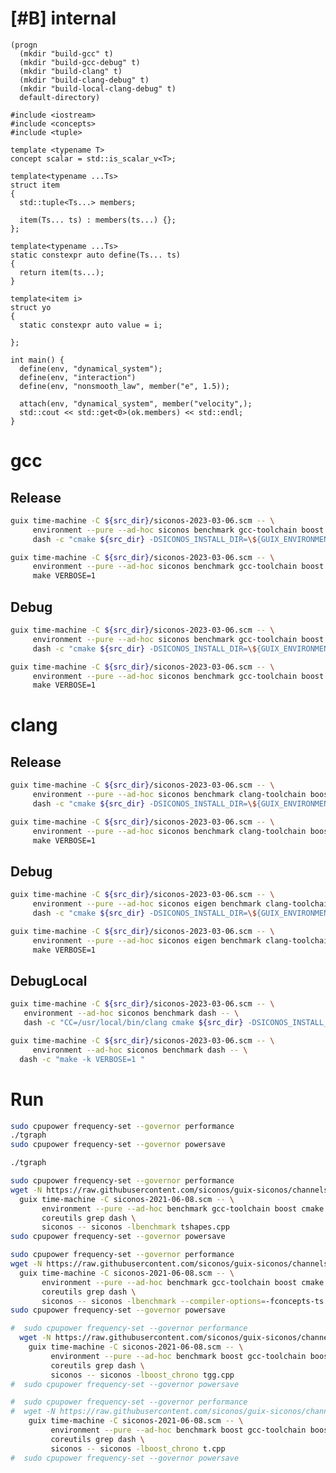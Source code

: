 * [#B] internal
#+name: src-dir
#+begin_src elisp
  (progn
    (mkdir "build-gcc" t)
    (mkdir "build-gcc-debug" t)
    (mkdir "build-clang" t)
    (mkdir "build-clang-debug" t)
    (mkdir "build-local-clang-debug" t)
    default-directory)
#+end_src

#+begin_src C++ :flags "--std=c++20"
  #include <iostream>
  #include <concepts>
  #include <tuple>

  template <typename T>
  concept scalar = std::is_scalar_v<T>;

  template<typename ...Ts>
  struct item
  {
    std::tuple<Ts...> members;

    item(Ts... ts) : members(ts...) {};
  };

  template<typename ...Ts>
  static constexpr auto define(Ts... ts)
  {
    return item(ts...);
  }

  template<item i>
  struct yo
  {
    static constexpr auto value = i;

  };

  int main() {
    define(env, "dynamical_system");
    define(env, "interaction")
    define(env, "nonsmooth_law", member("e", 1.5));

    attach(env, "dynamical_system", member("velocity",);
    std::cout << std::get<0>(ok.members) << std::endl;
  }
#+end_src

#+RESULTS:


* gcc

** Release

#+name: mybenchmarks-cmake-gcc
#+header: :var src_dir=src-dir
#+header: :dir build-gcc
#+begin_src sh :compile :results output silent
  guix time-machine -C ${src_dir}/siconos-2023-03-06.scm -- \
       environment --pure --ad-hoc siconos benchmark gcc-toolchain boost fmt range-v3 cmake make dash -- \
       dash -c "cmake ${src_dir} -DSICONOS_INSTALL_DIR=\${GUIX_ENVIRONMENT} -DCMAKE_BUILD_TYPE=Release -DCMAKE_EXPORT_COMPILE_COMMANDS=1" 
#+end_src

#+name: mybenchmarks-make-gcc
#+header: :var src_dir=src-dir
#+header: :dir build-gcc
#+begin_src sh :compile :results output silent
  guix time-machine -C ${src_dir}/siconos-2023-03-06.scm -- \
       environment --pure --ad-hoc siconos benchmark gcc-toolchain boost fmt range-v3 cmake make -- \
       make VERBOSE=1
#+end_src


** Debug

#+name: mybenchmarks-cmake-gcc-debug
#+header: :var src_dir=src-dir
#+header: :dir build-gcc-debug
#+begin_src sh :compile :results output silent
  guix time-machine -C ${src_dir}/siconos-2023-03-06.scm -- \
       environment --pure --ad-hoc siconos benchmark gcc-toolchain boost fmt range-v3 cmake make dash -- \
       dash -c "cmake ${src_dir} -DSICONOS_INSTALL_DIR=\${GUIX_ENVIRONMENT} -DCMAKE_BUILD_TYPE=Debug" 
#+end_src

#+name: mybenchmarks-make-gcc-debug
#+header: :var src_dir=src-dir
#+header: :dir build-gcc-debug
#+begin_src sh :compile :results output silent
  guix time-machine -C ${src_dir}/siconos-2023-03-06.scm -- \
       environment --pure --ad-hoc siconos benchmark gcc-toolchain boost fmt range-v3 cmake make -- \
       make VERBOSE=1
#+end_src

* clang

** Release

#+name: mybenchmarks-cmake-clang
#+header: :var src_dir=src-dir
#+header: :dir build-clang
#+begin_src sh :compile :results output silent
  guix time-machine -C ${src_dir}/siconos-2023-03-06.scm -- \
       environment --pure --ad-hoc siconos benchmark clang-toolchain boost fmt range-v3 cmake make dash -- \
       dash -c "cmake ${src_dir} -DSICONOS_INSTALL_DIR=\${GUIX_ENVIRONMENT} -DCMAKE_BUILD_TYPE=Release -DCMAKE_EXPORT_COMPILE_COMMANDS=1" 
#+end_src

#+name: mybenchmarks-make-clang
#+header: :var src_dir=src-dir
#+header: :dir build-clang
#+begin_src sh :compile :results output silent
  guix time-machine -C ${src_dir}/siconos-2023-03-06.scm -- \
       environment --pure --ad-hoc siconos benchmark clang-toolchain boost fmt range-v3 cmake make -- \
       make VERBOSE=1
#+end_src


** Debug

#+name: mybenchmarks-cmake-clang-debug
#+header: :var src_dir=src-dir
#+header: :dir build-clang-debug
#+begin_src sh :compile :results output silent
  guix time-machine -C ${src_dir}/siconos-2023-03-06.scm -- \
       environment --pure --ad-hoc siconos eigen benchmark clang-toolchain boost fmt range-v3 cmake make dash -- \
       dash -c "cmake ${src_dir} -DSICONOS_INSTALL_DIR=\${GUIX_ENVIRONMENT} -DCMAKE_BUILD_TYPE=Debug -DCMAKE_EXPORT_COMPILE_COMMANDS=1" 
#+end_src

#+name: mybenchmarks-make-clang-debug
#+header: :var src_dir=src-dir
#+header: :dir build-clang-debug
#+begin_src sh :compile :results output silent
  guix time-machine -C ${src_dir}/siconos-2023-03-06.scm -- \
       environment --pure --ad-hoc siconos eigen benchmark clang-toolchain boost fmt range-v3 cmake make -- \
       make VERBOSE=1
#+end_src

** DebugLocal

#+name: mybenchmarks-cmake-local-clang-debug
#+header: :var src_dir=src-dir
#+header: :dir build-local-clang-debug
#+begin_src sh :compile :results output silent
  guix time-machine -C ${src_dir}/siconos-2023-03-06.scm -- \
     environment --ad-hoc siconos benchmark dash -- \
     dash -c "CC=/usr/local/bin/clang cmake ${src_dir} -DSICONOS_INSTALL_DIR=\${GUIX_ENVIRONMENT} -DCMAKE_BUILD_TYPE=Debug -DCMAKE_EXPORT_COMPILE_COMMANDS=1"
#+end_src

#+name: mybenchmarks-make-local-clang-debug
#+header: :var src_dir=src-dir
#+header: :dir build-local-clang-debug
#+begin_src sh :compile :results output silent
  guix time-machine -C ${src_dir}/siconos-2023-03-06.scm -- \
       environment --ad-hoc siconos benchmark dash -- \
    dash -c "make -k VERBOSE=1 "
#+end_src

* Run

#+name: mybenchmarks-gcc
#+header: :dir build-gcc
#+begin_src sh :compile :results output silent
  sudo cpupower frequency-set --governor performance
  ./tgraph
  sudo cpupower frequency-set --governor powersave
#+end_src


#+name: mybenchmarks-gcc-debug
#+header: :dir build-gcc-debug
#+begin_src sh :compile :results output silent
  ./tgraph
#+end_src



#+name: tshapes
#+begin_src sh :compile :results output silent
  sudo cpupower frequency-set --governor performance
  wget -N https://raw.githubusercontent.com/siconos/guix-siconos/channels/siconos-2021-06-08.scm && \
    guix time-machine -C siconos-2021-06-08.scm -- \
         environment --pure --ad-hoc benchmark gcc-toolchain boost cmake make \
         coreutils grep dash \
         siconos -- siconos -lbenchmark tshapes.cpp
  sudo cpupower frequency-set --governor powersave
#+end_src


#+name: tgraph
#+begin_src sh :compile :results output silent
  sudo cpupower frequency-set --governor performance
  wget -N https://raw.githubusercontent.com/siconos/guix-siconos/channels/siconos-2021-06-08.scm && \
    guix time-machine -C siconos-2021-06-08.scm -- \
         environment --pure --ad-hoc benchmark gcc-toolchain boost cmake make \
         coreutils grep dash \
         siconos -- siconos -lbenchmark --compiler-options=-fconcepts-ts tgraph.cpp
  sudo cpupower frequency-set --governor powersave
#+end_src

#+name: tgg
#+begin_src sh :compile :results output silent
#  sudo cpupower frequency-set --governor performance
  wget -N https://raw.githubusercontent.com/siconos/guix-siconos/channels/siconos-2021-06-08.scm && \
    guix time-machine -C siconos-2021-06-08.scm -- \
         environment --pure --ad-hoc benchmark boost gcc-toolchain boost cmake make \
         coreutils grep dash \
         siconos -- siconos -lboost_chrono tgg.cpp
#  sudo cpupower frequency-set --governor powersave
#+end_src


#+name: t
#+begin_src sh :compile :results output silent
#  sudo cpupower frequency-set --governor performance
#  wget -N https://raw.githubusercontent.com/siconos/guix-siconos/channels/siconos-2021-06-08.scm && \
    guix time-machine -C siconos-2021-06-08.scm -- \
         environment --pure --ad-hoc benchmark boost gcc-toolchain boost cmake make \
         coreutils grep dash \
         siconos -- siconos -lboost_chrono t.cpp
#  sudo cpupower frequency-set --governor powersave
#+end_src
